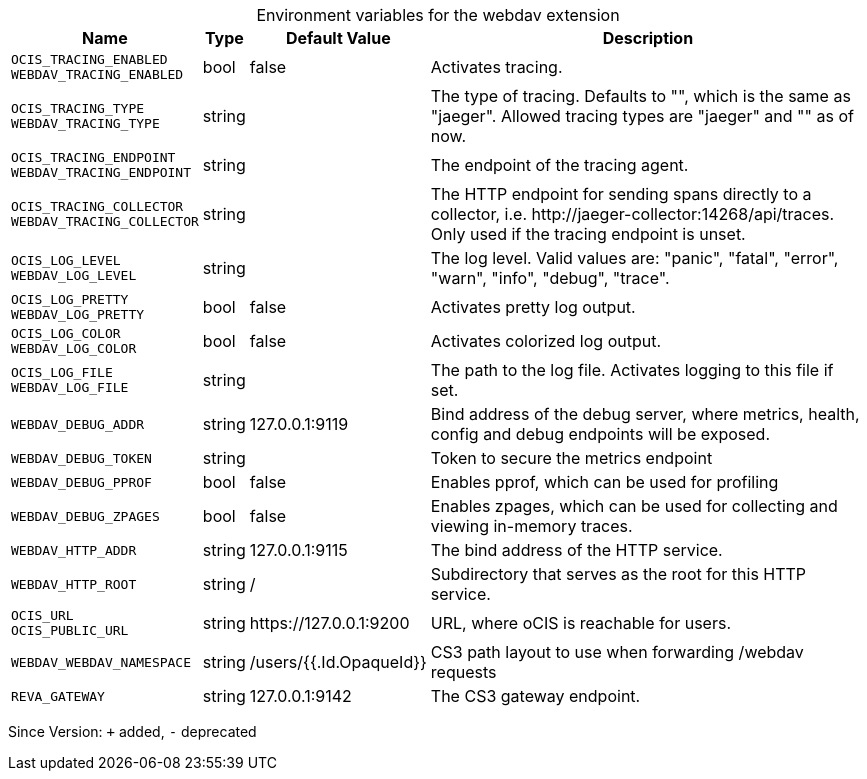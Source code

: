 [caption=]
.Environment variables for the webdav extension
[width="100%",cols="~,~,~,~",options="header"]
|===
| Name
| Type
| Default Value
| Description

|`OCIS_TRACING_ENABLED` +
`WEBDAV_TRACING_ENABLED`
| bool
a| [subs=-attributes]
false 
a| [subs=-attributes]
Activates tracing.

|`OCIS_TRACING_TYPE` +
`WEBDAV_TRACING_TYPE`
| string
a| [subs=-attributes]
 
a| [subs=-attributes]
The type of tracing. Defaults to "", which is the same as "jaeger". Allowed tracing types are "jaeger" and "" as of now.

|`OCIS_TRACING_ENDPOINT` +
`WEBDAV_TRACING_ENDPOINT`
| string
a| [subs=-attributes]
 
a| [subs=-attributes]
The endpoint of the tracing agent.

|`OCIS_TRACING_COLLECTOR` +
`WEBDAV_TRACING_COLLECTOR`
| string
a| [subs=-attributes]
 
a| [subs=-attributes]
The HTTP endpoint for sending spans directly to a collector, i.e. \http://jaeger-collector:14268/api/traces. Only used if the tracing endpoint is unset.

|`OCIS_LOG_LEVEL` +
`WEBDAV_LOG_LEVEL`
| string
a| [subs=-attributes]
 
a| [subs=-attributes]
The log level. Valid values are: "panic", "fatal", "error", "warn", "info", "debug", "trace".

|`OCIS_LOG_PRETTY` +
`WEBDAV_LOG_PRETTY`
| bool
a| [subs=-attributes]
false 
a| [subs=-attributes]
Activates pretty log output.

|`OCIS_LOG_COLOR` +
`WEBDAV_LOG_COLOR`
| bool
a| [subs=-attributes]
false 
a| [subs=-attributes]
Activates colorized log output.

|`OCIS_LOG_FILE` +
`WEBDAV_LOG_FILE`
| string
a| [subs=-attributes]
 
a| [subs=-attributes]
The path to the log file. Activates logging to this file if set.

|`WEBDAV_DEBUG_ADDR`
| string
a| [subs=-attributes]
127.0.0.1:9119 
a| [subs=-attributes]
Bind address of the debug server, where metrics, health, config and debug endpoints will be exposed.

|`WEBDAV_DEBUG_TOKEN`
| string
a| [subs=-attributes]
 
a| [subs=-attributes]
Token to secure the metrics endpoint

|`WEBDAV_DEBUG_PPROF`
| bool
a| [subs=-attributes]
false 
a| [subs=-attributes]
Enables pprof, which can be used for profiling

|`WEBDAV_DEBUG_ZPAGES`
| bool
a| [subs=-attributes]
false 
a| [subs=-attributes]
Enables zpages, which can be used for collecting and viewing in-memory traces.

|`WEBDAV_HTTP_ADDR`
| string
a| [subs=-attributes]
127.0.0.1:9115 
a| [subs=-attributes]
The bind address of the HTTP service.

|`WEBDAV_HTTP_ROOT`
| string
a| [subs=-attributes]
/ 
a| [subs=-attributes]
Subdirectory that serves as the root for this HTTP service.

|`OCIS_URL` +
`OCIS_PUBLIC_URL`
| string
a| [subs=-attributes]
\https://127.0.0.1:9200 
a| [subs=-attributes]
URL, where oCIS is reachable for users.

|`WEBDAV_WEBDAV_NAMESPACE`
| string
a| [subs=-attributes]
/users/{{.Id.OpaqueId}} 
a| [subs=-attributes]
CS3 path layout to use when forwarding /webdav requests

|`REVA_GATEWAY`
| string
a| [subs=-attributes]
127.0.0.1:9142 
a| [subs=-attributes]
The CS3 gateway endpoint.
|===

Since Version: `+` added, `-` deprecated
